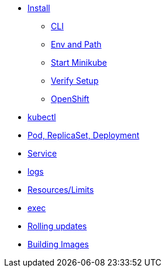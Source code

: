 * xref:installation.adoc[Install]
** xref:installation.adoc#tutorial-all-local[CLI]
** xref:installation.adoc#env-path[Env and Path]
** xref:installation.adoc#start-minikube[Start Minikube]
** xref:installation.adoc#verify-setup[Verify Setup]
** xref:installation.adoc#openshift[OpenShift]
* xref:kubectl.adoc[kubectl]
* xref:pod-rs-deployment.adoc[Pod, ReplicaSet, Deployment]
* xref:service.adoc[Service]
* xref:logs.adoc[logs]
* xref:resources.adoc[Resources/Limits]
* xref:exec.adoc[exec]
* xref:rolling-updates.adoc[Rolling updates]
* xref:building-images.adoc[Building Images]